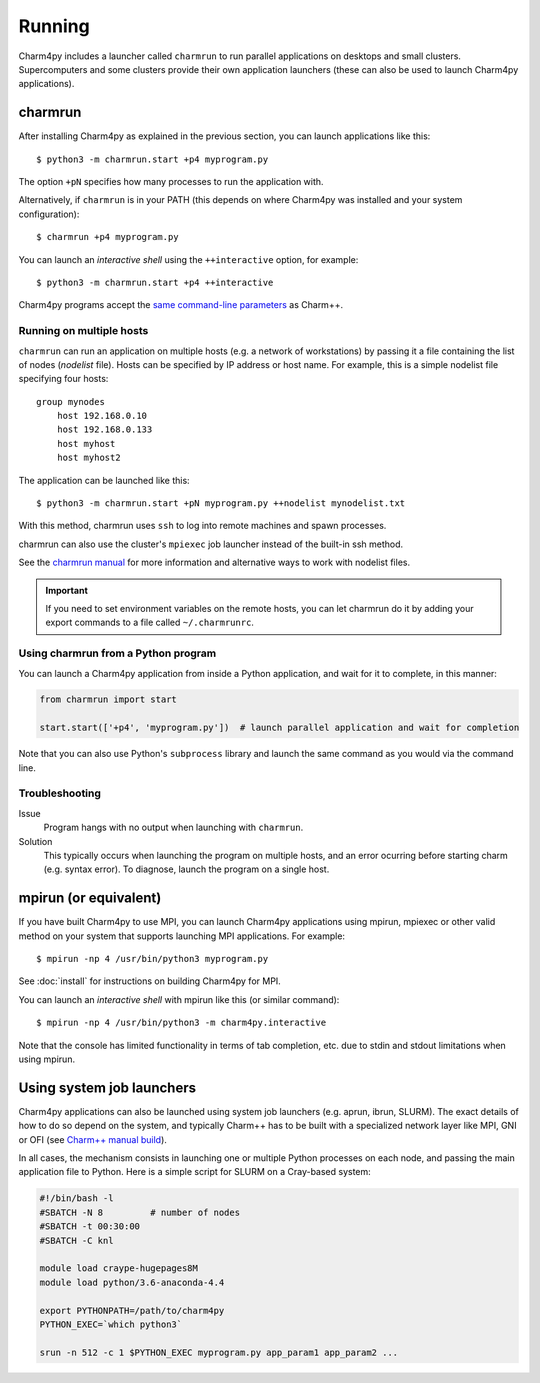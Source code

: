 ============
Running
============

.. .. contents::

Charm4py includes a launcher called ``charmrun`` to run parallel applications on
desktops and small clusters. Supercomputers and some clusters provide their
own application launchers (these can also be used to launch Charm4py applications).

charmrun
--------

After installing Charm4py as explained in the previous section, you can launch
applications like this::

    $ python3 -m charmrun.start +p4 myprogram.py

The option ``+pN`` specifies how many processes to run the application with.

Alternatively, if ``charmrun`` is in your PATH (this depends on where Charm4py was
installed and your system configuration)::

    $ charmrun +p4 myprogram.py

You can launch an *interactive shell* using the ``++interactive`` option, for
example::

    $ python3 -m charmrun.start +p4 ++interactive

Charm4py programs accept the `same command-line parameters`_ as Charm++.

.. _same command-line parameters: https://charm.readthedocs.io/en/latest/charm++/manual.html#running-charm-programs



Running on multiple hosts
~~~~~~~~~~~~~~~~~~~~~~~~~

``charmrun`` can run an application on multiple hosts (e.g. a network of workstations)
by passing it a file containing the list of nodes (*nodelist* file). Hosts can be
specified by IP address or host name. For example, this is a simple nodelist file
specifying four hosts::

    group mynodes
        host 192.168.0.10
        host 192.168.0.133
        host myhost
        host myhost2

The application can be launched like this::

    $ python3 -m charmrun.start +pN myprogram.py ++nodelist mynodelist.txt

With this method, charmrun uses ``ssh`` to log into remote machines and spawn processes.

charmrun can also use the cluster's ``mpiexec`` job launcher instead of the built-in ssh method.

See the `charmrun manual`_ for more information and alternative ways to work with nodelist
files.

.. important::
  If you need to set environment variables on the remote hosts, you can let
  charmrun do it by adding your export commands to a file called ``~/.charmrunrc``.


.. _charmrun manual: https://charm.readthedocs.io/en/latest/charm++/manual.html#running-charm-programs


Using charmrun from a Python program
~~~~~~~~~~~~~~~~~~~~~~~~~~~~~~~~~~~~

You can launch a Charm4py application from inside a Python application,
and wait for it to complete, in this manner:

.. code-block:: python

    from charmrun import start

    start.start(['+p4', 'myprogram.py'])  # launch parallel application and wait for completion


Note that you can also use Python's ``subprocess`` library and launch the same command
as you would via the command line.


Troubleshooting
~~~~~~~~~~~~~~~

Issue
    Program hangs with no output when launching with ``charmrun``.

Solution
    This typically occurs when launching the program on multiple hosts, and an error
    ocurring before starting charm (e.g. syntax error). To diagnose, launch the
    program on a single host.


mpirun (or equivalent)
----------------------

If you have built Charm4py to use MPI, you can launch Charm4py applications
using mpirun, mpiexec or other valid method on your system that supports
launching MPI applications. For example::

    $ mpirun -np 4 /usr/bin/python3 myprogram.py

See :doc:`install` for instructions on building Charm4py for MPI.

You can launch an *interactive shell* with mpirun like this (or similar command)::

    $ mpirun -np 4 /usr/bin/python3 -m charm4py.interactive

Note that the console has limited functionality in terms of tab completion, etc.
due to stdin and stdout limitations when using mpirun.


Using system job launchers
--------------------------

Charm4py applications can also be launched using system job launchers
(e.g. aprun, ibrun, SLURM).
The exact details of how to do so depend on the system, and typically Charm++ has
to be built with a specialized network layer like MPI, GNI or OFI
(see `Charm++ manual build`__).

.. __: install.html#manually-building-the-charm-shared-library

In all cases, the mechanism consists in launching one or multiple Python processes
on each node, and passing the main application file to Python. Here is a simple script
for SLURM on a Cray-based system:

.. code-block:: bash

    #!/bin/bash -l
    #SBATCH -N 8         # number of nodes
    #SBATCH -t 00:30:00
    #SBATCH -C knl

    module load craype-hugepages8M
    module load python/3.6-anaconda-4.4

    export PYTHONPATH=/path/to/charm4py
    PYTHON_EXEC=`which python3`

    srun -n 512 -c 1 $PYTHON_EXEC myprogram.py app_param1 app_param2 ...
